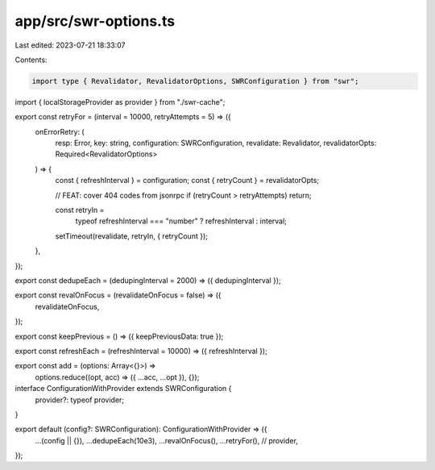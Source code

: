 app/src/swr-options.ts
======================

Last edited: 2023-07-21 18:33:07

Contents:

.. code-block:: ts

    import type { Revalidator, RevalidatorOptions, SWRConfiguration } from "swr";

import { localStorageProvider as provider } from "./swr-cache";

export const retryFor = (interval = 10000, retryAttempts = 5) => ({
  onErrorRetry: (
    resp: Error,
    key: string,
    configuration: SWRConfiguration,
    revalidate: Revalidator,
    revalidatorOpts: Required<RevalidatorOptions>
  ) => {
    const { refreshInterval } = configuration;
    const { retryCount } = revalidatorOpts;

    // FEAT: cover 404 codes from jsonrpc
    if (retryCount > retryAttempts) return;

    const retryIn =
      typeof refreshInterval === "number" ? refreshInterval : interval;

    setTimeout(revalidate, retryIn, { retryCount });
  },
});

export const dedupeEach = (dedupingInterval = 2000) => ({ dedupingInterval });

export const revalOnFocus = (revalidateOnFocus = false) => ({
  revalidateOnFocus,
});

export const keepPrevious = () => ({ keepPreviousData: true });

export const refreshEach = (refreshInterval = 10000) => ({ refreshInterval });

export const add = (options: Array<{}>) =>
  options.reduce((opt, acc) => ({ ...acc, ...opt }), {});

interface ConfigurationWithProvider extends SWRConfiguration {
  provider?: typeof provider;
}

export default (config?: SWRConfiguration): ConfigurationWithProvider => ({
  ...(config || {}),
  ...dedupeEach(10e3),
  ...revalOnFocus(),
  ...retryFor(),
  // provider,
});


